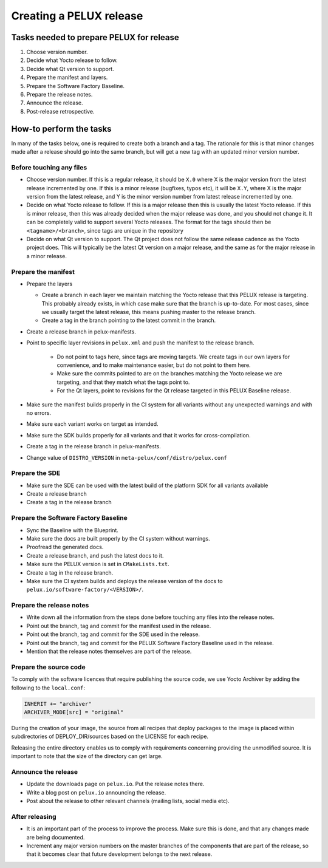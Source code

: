 Creating a PELUX release
========================

Tasks needed to prepare PELUX for release
-----------------------------------------
#. Choose version number.
#. Decide what Yocto release to follow.
#. Decide what Qt version to support.
#. Prepare the manifest and layers.
#. Prepare the Software Factory Baseline.
#. Prepare the release notes.
#. Announce the release.
#. Post-release retrospective.

How-to perform the tasks
------------------------
In many of the tasks below, one is required to create both a branch and a tag.
The rationale for this is that minor changes made after a release should go into
the same branch, but will get a new tag with an updated minor version number.

Before touching any files
^^^^^^^^^^^^^^^^^^^^^^^^^
* Choose version number. If this is a regular release, it should be ``X.0``
  where X is the major version from the latest release incremented by one.
  If this is a minor release (bugfixes, typos etc), it will be ``X.Y``, where X
  is the major version from the latest release, and Y is the minor version
  number from latest release incremented by one.
* Decide on what Yocto release to follow. If this is a major release then
  this is usually the latest Yocto release. If this is minor release, then
  this was already decided when the major release was done, and you should
  not change it. It can be completely valid to support several Yocto releases.
  The format for the tags should then be ``<tagname>/<branch>``, since tags are
  unique in the repository
* Decide on what Qt version to support. The Qt project does not follow the
  same release cadence as the Yocto project does. This will typically be the
  latest Qt version on a major release, and the same as for the major
  release in a minor release.

Prepare the manifest
^^^^^^^^^^^^^^^^^^^^
* Prepare the layers

  * Create a branch in each layer we maintain matching the Yocto release
    that this PELUX release is targeting. This probably already exists, in
    which case make sure that the branch is up-to-date. For most cases, since we
    usually target the latest release, this means pushing master to the release
    branch.
  * Create a tag in the branch pointing to the latest commit in the branch.

* Create a release branch in pelux-manifests.
* Point to specific layer revisions in ``pelux.xml`` and push the manifest to
  the release branch.

    * Do not point to tags here, since tags are moving targets. We create
      tags in our own layers for convenience, and to make maintenance
      easier, but do not point to them here.
    * Make sure the commits pointed to are on the branches matching the
      Yocto release we are targeting, and that they match what the tags point to.
    * For the Qt layers, point to revisions for the Qt release targeted in
      this PELUX Baseline release.

* Make sure the manifest builds properly in the CI system for all variants
  without any unexpected warnings and with no errors.
* Make sure each variant works on target as intended.
* Make sure the SDK builds properly for all variants and that it works for
  cross-compilation.
* Create a tag in the release branch in pelux-manifests.
* Change value of ``DISTRO_VERSION`` in ``meta-pelux/conf/distro/pelux.conf``

Prepare the SDE
^^^^^^^^^^^^^^^
* Make sure the SDE can be used with the latest build of the platform SDK for
  all variants available
* Create a release branch
* Create a tag in the release branch

Prepare the Software Factory Baseline
^^^^^^^^^^^^^^^^^^^^^^^^^^^^^^^^^^^^^
* Sync the Baseline with the Blueprint.
* Make sure the docs are built properly by the CI system without warnings.
* Proofread the generated docs.
* Create a release branch, and push the latest docs to it.
* Make sure the PELUX version is set in ``CMakeLists.txt``.
* Create a tag in the release branch.
* Make sure the CI system builds and deploys the release version of the docs to
  ``pelux.io/software-factory/<VERSION>/``.

Prepare the release notes
^^^^^^^^^^^^^^^^^^^^^^^^^
* Write down all the information from the steps done before touching any
  files into the release notes.
* Point out the branch, tag and commit for the manifest used in the release.
* Point out the branch, tag and commit for the SDE used in the release.
* Point out the branch, tag and commit for the PELUX Software Factory
  Baseline used in the release.
* Mention that the release notes themselves are part of the release.

Prepare the source code
^^^^^^^^^^^^^^^^^^^^^^^
To comply with the software licences that require publishing the source code, we
use Yocto Archiver by adding the following to the ``local.conf``:

.. code-block:: ini

   INHERIT += "archiver"
   ARCHIVER_MODE[src] = "original"

During the creation of your image, the source from all recipes that deploy packages
to the image is placed within subdirectories of DEPLOY_DIR/sources based on the
LICENSE for each recipe.

Releasing the entire directory enables us to comply with requirements concerning
providing the unmodified source. It is important to note that the size of the
directory can get large.

Announce the release
^^^^^^^^^^^^^^^^^^^^
* Update the downloads page on ``pelux.io``. Put the release notes there.
* Write a blog post on ``pelux.io`` announcing the release.
* Post about the release to other relevant channels (mailing lists, social media
  etc).

After releasing
^^^^^^^^^^^^^^^
* It is an important part of the process to improve the process. Make sure this
  is done, and that any changes made are being documented.
* Increment any major version numbers on the master branches of the components
  that are part of the release, so that it becomes clear that future development
  belongs to the next release.

.. tags:: howto
